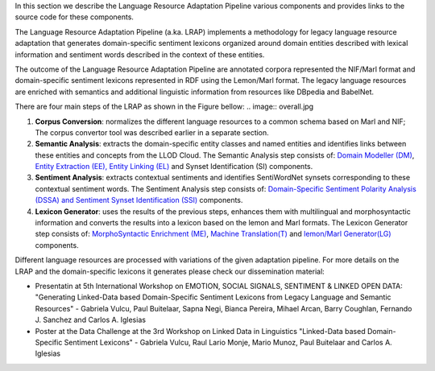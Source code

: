 In this section we describe the Language Resource Adaptation Pipeline various components and provides links to the source code for these components.

The Language Resource Adaptation Pipeline (a.ka. LRAP) implements a methodology for legacy language resource adaptation that generates domain-specific sentiment lexicons organized around domain entities described with lexical information and sentiment words described in the context of these entities. 

The outcome of the Language Resource Adaptation Pipeline are annotated corpora represented the NIF/Marl format and domain-specific sentiment lexicons represented in RDF using the Lemon/Marl format. The legacy language resources are enriched with semantics and additional linguistic information from resources like DBpedia and BabelNet. 

There are four main steps of the LRAP as shown in the Figure bellow: 
.. image:: overall.jpg

1. **Corpus Conversion**: normalizes the different language resources to a common schema based on Marl and NIF; The corpus convertor tool was described earlier in a separate section.

2. **Semantic Analysis**: extracts the domain-specific entity classes and named entities and identifies links between these entities and concepts from the LLOD Cloud. The Semantic Analysis step consists of: `Domain Modeller (DM) <https://github.com/insight-unlp/domainmodeller>`_, `Entity Extraction (EE), Entity Linking (EL) <https://dl.dropboxusercontent.com/u/17176685/EUROSENITMENT-code/aela-eurosentiment0.3.tar.gz>`_ and Synset Identification (SI) components. 

3. **Sentiment Analysis**: extracts contextual sentiments and identifies SentiWordNet synsets corresponding to these contextual sentiment words. The Sentiment Analysis step consists of: `Domain-Specific Sentiment Polarity Analysis (DSSA) and Sentiment Synset Identification (SSI) <https://www.dropbox.com/s/henii3iyigjf92l/wnsd-1.2-full.tar.gz>`_ components.

4. **Lexicon Generator**: uses the results of the previous steps, enhances them with multilingual and morphosyntactic information and converts the results into a lexicon based on the lemon and Marl formats. The Lexicon Generator step consists of: `MorphoSyntactic Enrichment (ME) <https://dl.dropboxusercontent.com/u/17176685/EUROSENITMENT-code/morphosyntactic.zip>`_, `Machine Translation(T) <git://github.com/moses-smt/mosesdecoder.git>`_ and `lemon/Marl Generator(LG) <https://dl.dropboxusercontent.com/u/17176685/EUROSENITMENT-code/LemonMarlGenerator.zip>`_ components. 


Different language resources are processed with variations of the given adaptation pipeline. 
For more details on the LRAP and the domain-specific lexicons it generates please check our dissemination material:

* Presentatin at 5th International Workshop on EMOTION, SOCIAL SIGNALS, SENTIMENT & LINKED OPEN DATA: "Generating Linked-Data based Domain-Specific Sentiment Lexicons from Legacy Language and Semantic Resources" - Gabriela Vulcu, Paul Buitelaar, Sapna Negi, Bianca Pereira, Mihael Arcan, Barry Coughlan, Fernando J. Sanchez and Carlos A. Iglesias

* Poster at the Data Challenge at the 3rd Workshop on Linked Data in Linguistics "Linked-Data based Domain-Specific Sentiment Lexicons" - Gabriela Vulcu, Raul Lario Monje, Mario Munoz, Paul Buitelaar and Carlos A. Iglesias
